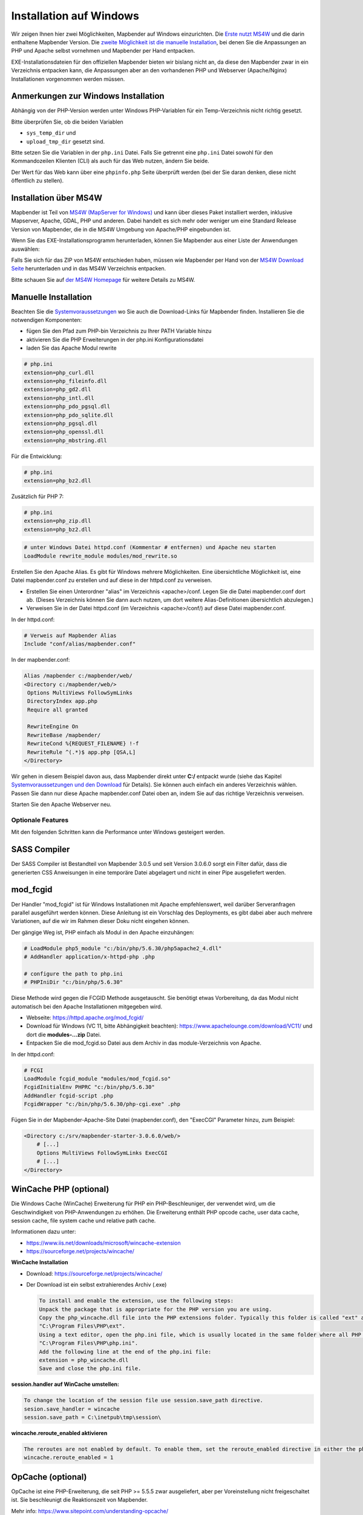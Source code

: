 .. _installation_windows_de:

Installation auf Windows
########################

Wir zeigen Ihnen hier zwei Möglichkeiten, Mapbender auf Windows einzurichten. Die `Erste nutzt MS4W <#installation-uber-ms4w>`_ und die darin enthaltene Mapbender Version. Die `zweite Möglichkeit ist die manuelle Installation <#manuelle-installation>`_, bei denen Sie die Anpassungen an PHP und Apache selbst vornehmen und Mapbender per Hand entpacken.

EXE-Installationsdateien für den offiziellen Mapbender bieten wir bislang nicht an, da diese den Mapbender zwar in ein Verzeichnis entpacken kann, die Anpassungen aber an den vorhandenen PHP und Webserver (Apache/Nginx) Installationen vorgenommen werden müssen.


Anmerkungen zur Windows Installation
------------------------------------

Abhängig von der PHP-Version werden unter Windows PHP-Variablen für ein Temp-Verzeichnis nicht richtig gesetzt.

Bitte überprüfen Sie, ob die beiden Variablen

* ``sys_temp_dir`` und
* ``upload_tmp_dir`` gesetzt sind.

Bitte setzen Sie die Variablen in der ``php.ini`` Datei. Falls Sie getrennt eine ``php.ini`` Datei sowohl für den Kommandozeilen Klienten (CLI) als auch für das Web nutzen, ändern Sie beide.

Der Wert für das Web kann über eine ``phpinfo.php`` Seite überprüft werden (bei der Sie daran denken, diese nicht öffentlich zu stellen).



Installation über MS4W
----------------------

Mapbender ist Teil von `MS4W (MapServer for Windows) <https://ms4w.com/>`_ und kann über dieses Paket installiert werden, inklusive Mapserver, Apache, GDAL, PHP und anderen. Dabei handelt es sich mehr oder weniger um eine Standard Release Version von Mapbender, die in die MS4W Umgebung von Apache/PHP eingebunden ist.

Wenn Sie das EXE-Installationsprogramm herunterladen, können Sie Mapbender aus einer Liste der Anwendungen auswählen:

.. image:: ../../figures/installation/ms4w_installer.png
     :scale: 80

Falls Sie sich für das ZIP von MS4W entschieden haben, müssen wie Mapbender per Hand von der `MS4W Download Seite <https://ms4w.com/download.html/>`_ herunterladen und in das MS4W Verzeichnis entpacken.

.. image:: ../../figures/installation/ms4w_packages.png
     :scale: 80

Bitte schauen Sie auf `der MS4W Homepage <https://ms4w.com>`_ für weitere Details zu MS4W.



Manuelle Installation
---------------------

Beachten Sie die `Systemvoraussetzungen <systemrequirements.html>`_ wo Sie auch die Download-Links für Mapbender finden. Installieren Sie die notwendigen Komponenten:

* fügen Sie den Pfad zum PHP-bin Verzeichnis zu Ihrer PATH Variable hinzu 
* aktivieren Sie die PHP Erweiterungen in der php.ini Konfigurationsdatei
* laden Sie das Apache Modul rewrite

.. code-block:: ini

 # php.ini
 extension=php_curl.dll
 extension=php_fileinfo.dll
 extension=php_gd2.dll
 extension=php_intl.dll
 extension=php_pdo_pgsql.dll
 extension=php_pdo_sqlite.dll
 extension=php_pgsql.dll
 extension=php_openssl.dll
 extension=php_mbstring.dll


Für die Entwicklung:

.. code-block:: ini

 # php.ini
 extension=php_bz2.dll


Zusätzlich für PHP 7:

.. code-block:: ini

 # php.ini
 extension=php_zip.dll
 extension=php_bz2.dll
  

.. code-block:: apache

    # unter Windows Datei httpd.conf (Kommentar # entfernen) und Apache neu starten
    LoadModule rewrite_module modules/mod_rewrite.so

Erstellen Sie den Apache Alias. Es gibt für Windows mehrere Möglichkeiten. Eine übersichtliche Möglichkeit ist, eine Datei mapbender.conf zu erstellen und auf diese in der httpd.conf zu verweisen.

* Erstellen Sie einen Unterordner "alias" im Verzeichnis <apache>/conf. Legen Sie die Datei mapbender.conf dort ab. (Dieses Verzeichnis können Sie dann auch nutzen, um dort weitere Alias-Definitionen übersichtlich abzulegen.)
* Verweisen Sie in der Datei httpd.conf (im Verzeichnis <apache>/conf/) auf diese Datei mapbender.conf.

In der httpd.conf:

.. code-block:: apache

                # Verweis auf Mapbender Alias
                Include "conf/alias/mapbender.conf"

In der mapbender.conf:
  
.. code-block:: apache

 Alias /mapbender c:/mapbender/web/
 <Directory c:/mapbender/web/>
  Options MultiViews FollowSymLinks
  DirectoryIndex app.php
  Require all granted
 
  RewriteEngine On
  RewriteBase /mapbender/
  RewriteCond %{REQUEST_FILENAME} !-f
  RewriteRule ^(.*)$ app.php [QSA,L]
 </Directory>

Wir gehen in diesem Beispiel davon aus, dass Mapbender direkt unter **C:/** entpackt wurde (siehe das Kapitel `Systemvoraussetzungen und den Download <systemrequirements.html#download-von-mapbender>`_ für Details). Sie können auch einfach ein anderes Verzeichnis wählen. Passen Sie dann nur diese Apache mapbender.conf Datei oben an, indem Sie auf das richtige Verzeichnis verweisen.

Starten Sie den Apache Webserver neu.


Optionale Features
==================

Mit den folgenden Schritten kann die Performance unter Windows gesteigert werden.


SASS Compiler
-------------

Der SASS Compiler ist Bestandteil von Mapbender 3.0.5 und seit Version 3.0.6.0 sorgt ein Filter dafür, dass die generierten CSS Anweisungen in eine temporäre Datei abgelagert und nicht in einer Pipe ausgeliefert werden.



mod_fcgid
---------

Der Handler "mod_fcgid" ist für Windows Installationen mit Apache empfehlenswert, weil darüber Serveranfragen parallel ausgeführt werden können. Diese Anleitung ist ein Vorschlag des Deployments, es gibt dabei aber auch mehrere Variationen, auf die wir im Rahmen dieser Doku nicht eingehen können.

Der gängige Weg ist, PHP einfach als Modul in den Apache einzuhängen:

.. code-block:: apache

                # LoadModule php5_module "c:/bin/php/5.6.30/php5apache2_4.dll"
                # AddHandler application/x-httpd-php .php

                # configure the path to php.ini
                # PHPIniDir "c:/bin/php/5.6.30"


Diese Methode wird gegen die FCGID Methode ausgetauscht. Sie benötigt etwas Vorbereitung, da das Modul nicht automatisch bei den Apache Installationen mitgegeben wird.

* Webseite: https://httpd.apache.org/mod_fcgid/
* Download für Windows (VC 11, bitte Abhängigkeit beachten): https://www.apachelounge.com/download/VC11/ und dort die **modules-...zip** Datei.
* Entpacken Sie die mod_fcgid.so Datei aus dem Archiv in das module-Verzeichnis von Apache.

In der httpd.conf:

.. code-block:: apacheconf

                # FCGI
                LoadModule fcgid_module "modules/mod_fcgid.so"
                FcgidInitialEnv PHPRC "c:/bin/php/5.6.30"
                AddHandler fcgid-script .php
                FcgidWrapper "c:/bin/php/5.6.30/php-cgi.exe" .php


Fügen Sie in der Mapbender-Apache-Site Datei (mapbender.conf), den "ExecCGI" Parameter hinzu, zum Beispiel:

.. code-block:: apacheconf

                <Directory c:/srv/mapbender-starter-3.0.6.0/web/>
                    # [...]
                    Options MultiViews FollowSymLinks ExecCGI
                    # [...]
                </Directory>



WinCache PHP (optional)
-----------------------

Die Windows Cache (WinCache) Erweiterung für PHP ein PHP-Beschleuniger, der verwendet wird, um die Geschwindigkeit von PHP-Anwendungen zu erhöhen. Die Erweiterung enthält PHP opcode cache, user data cache, session cache, file system cache und relative path cache.


Informationen dazu unter:

- https://www.iis.net/downloads/microsoft/wincache-extension
- https://sourceforge.net/projects/wincache/

**WinCache Installation**

- Download: https://sourceforge.net/projects/wincache/
- Der Download ist ein selbst extrahierendes Archiv (.exe)


  .. code-block:: none
                
                To install and enable the extension, use the following steps:
                Unpack the package that is appropriate for the PHP version you are using.
                Copy the php_wincache.dll file into the PHP extensions folder. Typically this folder is called "ext" and it is located in the same folder with all PHP binary files. For example:
                "C:\Program Files\PHP\ext".
                Using a text editor, open the php.ini file, which is usually located in the same folder where all PHP binary files are. For example:
                "C:\Program Files\PHP\php.ini".
                Add the following line at the end of the php.ini file:
                extension = php_wincache.dll
                Save and close the php.ini file.


**session.handler auf WinCache umstellen:**

.. code-block:: none
                
                To change the location of the session file use session.save_path directive.
                sesion.save_handler = wincache
                session.save_path = C:\inetpub\tmp\session\


**wincache.reroute_enabled aktivieren**

.. code-block:: none
                
                The reroutes are not enabled by default. To enable them, set the reroute_enabled directive in either the php.ini or the .user.ini.
                wincache.reroute_enabled = 1


OpCache (optional)
------------------

OpCache ist eine PHP-Erweiterung, die seit PHP >= 5.5.5 zwar ausgeliefert, aber per Voreinstellung nicht freigeschaltet ist. Sie beschleunigt die Reaktionszeit von Mapbender.

Mehr info: https://www.sitepoint.com/understanding-opcache/


**OPcache Installation**

- http://php.net/manual/de/book.opcache.php

In der php.ini:


.. code-block:: ini
                
                [opcache]
                ; Pfad zur php_opcache.dll
                zend_extension=C:/bin/php/5.6.30/ext/php_opcache.dll

                ; Determines if Zend OPCache is enabled
                opcache.enable=1
 
                ; Determines if Zend OPCache is enabled for the CLI version of PHP
                ;opcache.enable_cli=0
 
                ; The OPcache shared memory storage size.
                opcache.memory_consumption=64
                ; The amount of memory for interned strings in Mbytes.
                opcache.interned_strings_buffer=4
                ; The maximum number of keys (scripts) in the OPcache hash table.
                ; Only numbers between 200 and 100000 are allowed.
                opcache.max_accelerated_files=2000
                ; The maximum percentage of "wasted" memory until a restart is scheduled.
                opcache.max_wasted_percentage=5
                
Symfony empfiehlt, den **opcache.max_accelerated_files** Wert höher zu setzen: http://symfony.com/doc/3.1/performance.html#optimizing-all-the-files-used-by-symfony

Diese Dokumentationsseite von PHP gibt Ihnen eine Empfehlung, welche Cache-Variante Sie unter bestimmten Windows-Voraussetzungen hinzufügen sollten: http://php.net/manual/de/install.windows.recommended.php




Überprüfung
===========

und prüfen Sie, ob der Alias erreichbar ist:

* http://localhost/mapbender/

Öffnen Sie das Symfony Welcome Script config.php. Das Skript prüft, ob alle notwendigen Komponenten installiert wurden und ob die Konfiguration erfolgte. Sofern noch Probleme vorliegen, sollten diese behoben werden.
 
* http://localhost/mapbender/config.php


.. image:: ../../figures/mapbender3_symfony_check_configphp.png
     :scale: 80 

Passen Sie die Mapbender Konfigurationsdatei parameters.yml (app/config/parameters.yml) an und definieren Sie die Datenbank, die Sie erzeugen möchten. Mehr Informationen dazu finden Sie im Kapitel `Konfiguration der Datenbank <../customization/database.html>`_.

.. code-block:: yaml

    database_driver:   pdo_pgsql
    database_host:     localhost
    database_port:     5432
    database_name:     mapbender
    database_path:     ~
    database_user:     postgres
    database_password: geheim

Rufen Sie die app/console Befehle über die php.exe auf. Hierzu müssen Sie ein Standardeingabefenster öffnen.

.. code-block:: text
 
 c:
 cd mapbender
 php.exe app/console doctrine:database:create
 php.exe app/console doctrine:schema:create
 php.exe app/console assets:install web
 php.exe app/console fom:user:resetroot
 php.exe app/console doctrine:fixtures:load --fixtures=./mapbender/src/Mapbender/CoreBundle/DataFixtures/ORM/Epsg/ --append
 php.exe app/console doctrine:fixtures:load --fixtures=./mapbender/src/Mapbender/CoreBundle/DataFixtures/ORM/Application/ --append


Hiermit ist die Installation von Mapbender fertig.





Prüfen Sie die config.php erneut 

* http://localhost/mapbender/config.php


Sie können Mapbender nun nutzen. Starten Sie Mapbender im Entwicklermodus, indem Sie das Skript app_dev.php aufrufen.

* http://localhost/mapbender/app_dev.php

**Hinweis:** Klicken Sie auf den Login-Link oben rechts, um zur Abmeldung zu gelangen. Melden Sie sich mit dem neu erstellten Benutzer an. 

Wenn Sie mehr über Mapbender erfahren möchten, schauen Sie sich das `Mapbender Quickstart Dokument <../quickstart.html>`_ an.

